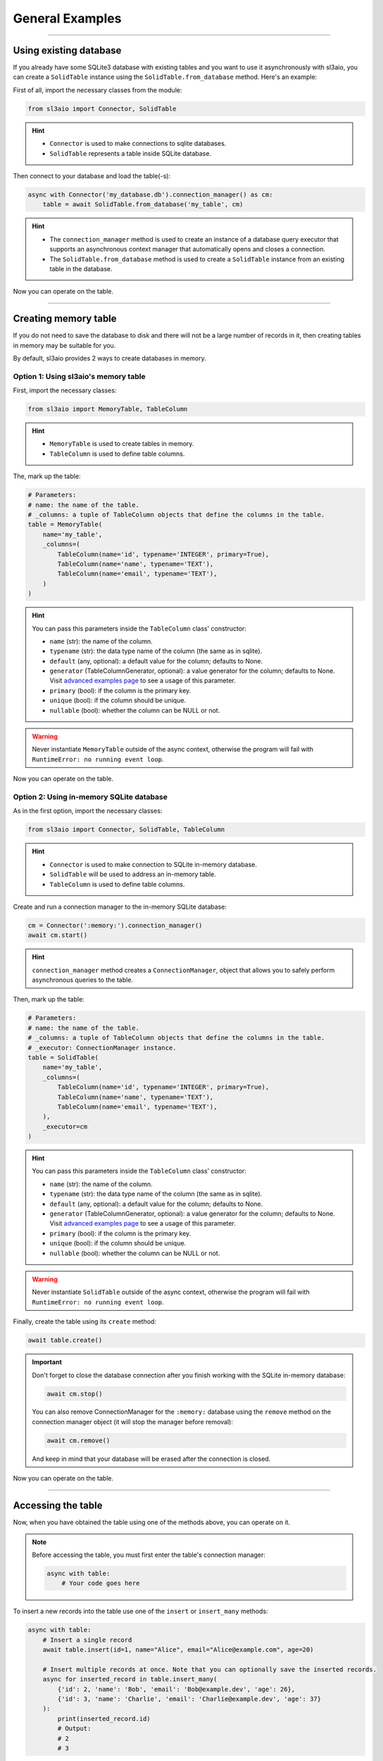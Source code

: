 General Examples
================

.. rst-class:: lead

    Quickly learn the basic tools using simple examples and get to work.

----

Using existing database
-----------------------

If you already have some SQLite3 database with existing tables and you want to use it asynchronously with sl3aio,
you can create a ``SolidTable`` instance using the ``SolidTable.from_database`` method. Here's an example:

First of all, import the necessary classes from the module:

.. code-block:: python

    from sl3aio import Connector, SolidTable

.. Hint::
    :class: dropdown

    - ``Connector`` is used to make connections to sqlite databases.
    - ``SolidTable`` represents a table inside SQLite database.

Then connect to your database and load the table(-s):

.. code-block:: python

    async with Connector('my_database.db').connection_manager() as cm:
        table = await SolidTable.from_database('my_table', cm)

.. Hint::
    :class: dropdown

    - The ``connection_manager`` method is used to create an instance of a database query executor that
      supports an asynchronous context manager that automatically opens and closes a connection.
    - The ``SolidTable.from_database`` method is used to create a ``SolidTable`` instance from an existing
      table in the database.
    
Now you can operate on the table.

----

Creating memory table
---------------------

If you do not need to save the database to disk and there will not be a large number of records in it,
then creating tables in memory may be suitable for you.

By default, sl3aio provides 2 ways to create databases in memory.

Option 1: Using sl3aio's memory table
~~~~~~~~~~~~~~~~~~~~~~~~~~~~~~~~~~~~~

First, import the necessary classes:

.. code-block:: python

    from sl3aio import MemoryTable, TableColumn

.. Hint::
    :class: dropdown

    - ``MemoryTable`` is used to create tables in memory.
    - ``TableColumn`` is used to define table columns.

The, mark up the table:

.. code-block:: python

    # Parameters:
    # name: the name of the table.
    # _columns: a tuple of TableColumn objects that define the columns in the table.
    table = MemoryTable(
        name='my_table',
        _columns=(
            TableColumn(name='id', typename='INTEGER', primary=True),
            TableColumn(name='name', typename='TEXT'),
            TableColumn(name='email', typename='TEXT'),
        )
    )

.. Hint::
    :class: dropdown

    You can pass this parameters inside the ``TableColumn`` class' constructor:

    - ``name`` (str): the name of the column.
    - ``typename`` (str): the data type name of the column (the same as in sqlite). 
    - ``default`` (any, optional): a default value for the column; defaults to None.
    - ``generator`` (TableColumnGenerator, optional): a value generator for the column; defaults to None.
      Visit `advanced examples page <./advanced.html>`_ to see a usage of this parameter.
    - ``primary`` (bool): if the column is the primary key.
    - ``unique`` (bool): if the column should be unique.
    - ``nullable`` (bool): whether the column can be NULL or not.

.. Warning::
    Never instantiate ``MemoryTable`` outside of the async context, otherwise the program will fail with
    ``RuntimeError: no running event loop``.

Now you can operate on the table.

Option 2: Using in-memory SQLite database
~~~~~~~~~~~~~~~~~~~~~~~~~~~~~~~~~~~~~~~~~

As in the first option, import the necessary classes:

.. code-block:: python

    from sl3aio import Connector, SolidTable, TableColumn

.. Hint::
    :class: dropdown

    - ``Connector`` is used to make connection to SQLite in-memory database.
    - ``SolidTable`` will be used to address an in-memory table.
    - ``TableColumn`` is used to define table columns.

Create and run a connection manager to the in-memory SQLite database:

.. code-block:: python

    cm = Connector(':memory:').connection_manager()
    await cm.start()

.. Hint::
    :class: dropdown

    ``connection_manager`` method creates a ``ConnectionManager``, object that allows you to safely perform
    asynchronous queries to the table.

Then, mark up the table:

.. code-block:: python

    # Parameters:
    # name: the name of the table.
    # _columns: a tuple of TableColumn objects that define the columns in the table.
    # _executor: ConnectionManager instance.
    table = SolidTable(
        name='my_table',
        _columns=(
            TableColumn(name='id', typename='INTEGER', primary=True),
            TableColumn(name='name', typename='TEXT'),
            TableColumn(name='email', typename='TEXT'),
        ),
        _executor=cm
    )

.. Hint::
    :class: dropdown

    You can pass this parameters inside the ``TableColumn`` class' constructor:

    - ``name`` (str): the name of the column.
    - ``typename`` (str): the data type name of the column (the same as in sqlite). 
    - ``default`` (any, optional): a default value for the column; defaults to None.
    - ``generator`` (TableColumnGenerator, optional): a value generator for the column; defaults to None.
      Visit `advanced examples page <./advanced.html>`_ to see a usage of this parameter.
    - ``primary`` (bool): if the column is the primary key.
    - ``unique`` (bool): if the column should be unique.
    - ``nullable`` (bool): whether the column can be NULL or not.

.. Warning::
    Never instantiate ``SolidTable`` outside of the async context, otherwise the program will fail with
    ``RuntimeError: no running event loop``.

Finally, create the table using its ``create`` method:

.. code-block:: python

    await table.create()

.. Important::
    Don't forget to close the database connection after you finish working with the SQLite in-memory database:

    .. code-block:: python

        await cm.stop()

    You can also remove ConnectionManager for the ``:memory:`` database using the ``remove`` method on the
    connection manager object (it will stop the manager before removal):

    .. code-block:: python

        await cm.remove()

    And keep in mind that your database will be erased after the connection is closed.

Now you can operate on the table.

----

Accessing the table
-------------------

Now, when you have obtained the table using one of the methods above, you can operate on it.

.. Note::
    Before accessing the table, you must first enter the table's connection manager:

    .. code-block:: python

        async with table:
            # Your code goes here

To insert a new records into the table use one of the ``insert`` or ``insert_many`` methods:

.. code-block:: python

    async with table:
        # Insert a single record
        await table.insert(id=1, name="Alice", email="Alice@example.com", age=20)

        # Insert multiple records at once. Note that you can optionally save the inserted records.
        async for inserted_record in table.insert_many(
            {'id': 2, 'name': 'Bob', 'email': 'Bob@example.dev', 'age': 26},
            {'id': 3, 'name': 'Charlie', 'email': 'Charlie@example.dev', 'age': 37}
        ):
            print(inserted_record.id)
            # Output:
            # 2
            # 3

To select records from the table, use ``select`` method:

.. code-block:: python

    async with table:
        async for record in table.select():
            if record.id in (1, 3):
                print(record.name)
                # Output:
                # Alice
                # Charlie

You can also select records that matching concrete conditions using predicate.

.. code-block:: python

    # Create a predicate. Note that the predicate must be asynchronous.
    async def age_predicate(record):
        return 21 <= record.age <= 44


    async with table:
        # Now you can select all records, matching the predicate.
        async for record in table.select(age_predicate):
            print(record.name)
            # Output:
            # Bob
            # Charlie
        
        # Or the first matched. Note that if no record was found, returns None.
        record = await table.select_one(age_predicate)
        print(record.name)
        # Output:
        # Bob

.. Hint::
    :class: dropdown

    The ``select_one`` and ``select`` methods takes async callable, that returns the boolean value based on the
    record, that is given to it, as the optional parameter.

To update records inside the table use one of the ``update_one``, ``updated`` and ``update`` methods:

.. code-block:: python

    async def id_predicate(record):
        return record.id == 2


    async with table:
        updated_record = await table.update_one(id_predicate, email='SuperBob@new_example.su')
        print(updated_record.email)
        # Output:
        # SuperBob@new_example.su

.. Hint::
    :class: dropdown

    - The ``updated`` method updates and yields all records, that matched the predicate.
    - The ``update`` method updates all records, that matched the predicate without yielding them.
    - The ``update_one``, ``updated`` and ``update`` methods takes predicate as the optional parameter, and values
      to update as the keyword arguments.

To delete records from the table use one of the ``delete_one``, ``pop`` and ``delete`` methods:

.. code-block:: python

    async def name_predicate(record):
        return record.name == 'Alice'


    async with table:
        deleted_record = await table.delete_one(name_predicate)
        print(deleted_record.id, deleted_record.name)
        # Output:
        # 1 Alice

.. Hint::
    :class: dropdown

    - The ``pop`` method removes and yields all records, that matched the predicate.
    - The ``delete`` method removes all records, that matched the predicate without yielding them.
    - The ``delete_one``, ``pop`` and ``delete`` methods takes predicate as the optional parameter.

.. Finally, put all the code inside the main asynchronous function and run it using ``asyncio.run`` method.

.. .. admonition:: Full code
..     :class: dropdown

..     .. code-block:: python

..         from sl3aio import Connector, SolidTable
..         from asyncio import run


..         async def age_predicate(record):
..             return 21 <= record.age <= 44


..         async def id_predicate(record):
..             return record.id == 2

        
..         async def name_predicate(record):
..             return record.name == 'Alice'

        
..         async def main():
..             async with Connector('my_database.db').connection_manager() as cm:
..                 table = await SolidTable.from_database('my_table', cm)
            
..             async with table:
..                 async for record in table.select():
..                     if record.id in (1, 3):
..                         print(record.name)
..                         # Output:
..                         # Alice
..                         # Charlie
            
..                 async for record in table.select(age_predicate):
..                     print(record.name)
..                     # Output:
..                     # Bob
..                     # Charlie
                
..                 record = await table.select_one(age_predicate)
..                 print(record.name)
..                 # Output:
..                 # Bob
            
..             async with table:
..                 updated_record = await table.update_one(id_predicate, email='SuperBob@new_example.su')
..                 print(updated_record.email)
..                 # Output:
..                 # SuperBob@new_example.su

..             async with table:
..                 deleted_record = await table.delete_one(name_predicate)
..                 print(deleted_record.id, deleted_record.name)
..                 # Output:
..                 # 1 Alice


..         run(main())
